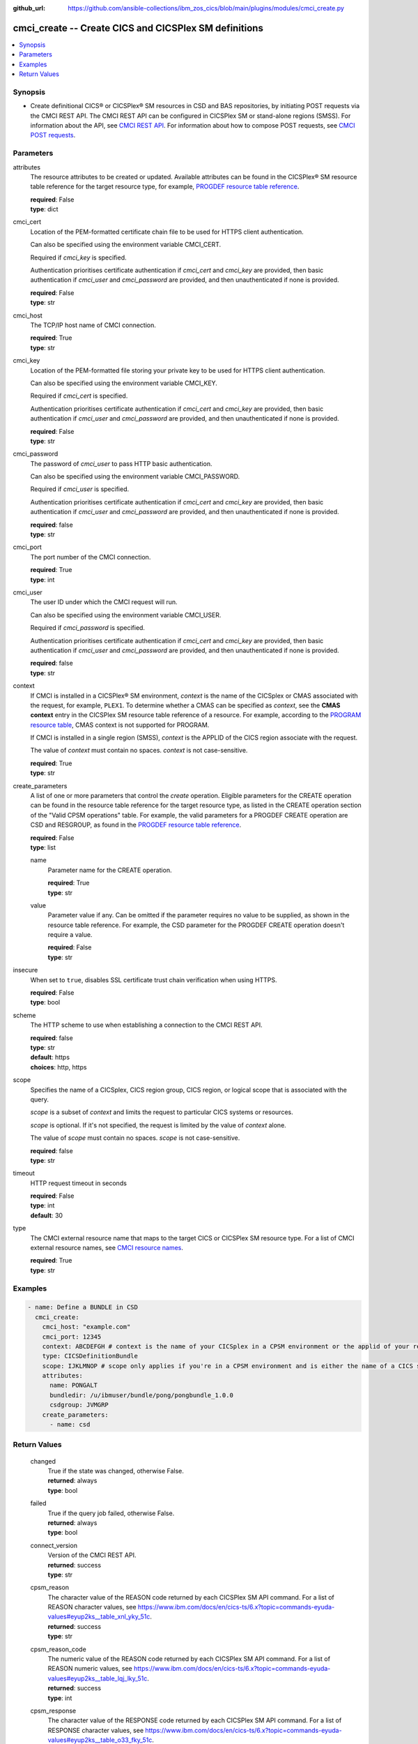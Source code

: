 .. ...............................................................................
.. © Copyright IBM Corporation 2020,2023                                         .
.. Apache License, Version 2.0 (see https://opensource.org/licenses/Apache-2.0)  .
.. ...............................................................................

:github_url: https://github.com/ansible-collections/ibm_zos_cics/blob/main/plugins/modules/cmci_create.py

.. _cmci_create_module:


cmci_create -- Create CICS and CICSPlex SM definitions
======================================================



.. contents::
   :local:
   :depth: 1


Synopsis
--------
- Create definitional CICS® or CICSPlex® SM resources in CSD and BAS repositories, by initiating POST requests via the CMCI REST API. The CMCI REST API can be configured in CICSPlex SM or stand-alone regions (SMSS). For information about the API, see \ `CMCI REST API <https://www.ibm.com/docs/en/cics-ts/latest?topic=programming-cmci-rest-api-reference>`__. For information about how to compose POST requests, see \ `CMCI POST requests <https://www.ibm.com/docs/en/cics-ts/latest?topic=requests-cmci-post>`__.





Parameters
----------


     
attributes
  The resource attributes to be created or updated. Available attributes can be found in the CICSPlex® SM resource table reference for the target resource type, for example, \ `PROGDEF resource table reference <https://www.ibm.com/docs/en/cics-ts/latest?topic=tables-progdef-resource-table>`__.


  | **required**: False
  | **type**: dict


     
cmci_cert
  Location of the PEM-formatted certificate chain file to be used for HTTPS client authentication.

  Can also be specified using the environment variable CMCI\_CERT.

  Required if :emphasis:`cmci\_key` is specified.

  Authentication prioritises certificate authentication if :emphasis:`cmci\_cert` and :emphasis:`cmci\_key` are provided, then basic authentication if :emphasis:`cmci\_user` and :emphasis:`cmci\_password` are provided, and then unauthenticated if none is provided.


  | **required**: False
  | **type**: str


     
cmci_host
  The TCP/IP host name of CMCI connection.


  | **required**: True
  | **type**: str


     
cmci_key
  Location of the PEM-formatted file storing your private key to be used for HTTPS client authentication.

  Can also be specified using the environment variable CMCI\_KEY.

  Required if :emphasis:`cmci\_cert` is specified.

  Authentication prioritises certificate authentication if :emphasis:`cmci\_cert` and :emphasis:`cmci\_key` are provided, then basic authentication if :emphasis:`cmci\_user` and :emphasis:`cmci\_password` are provided, and then unauthenticated if none is provided.


  | **required**: False
  | **type**: str


     
cmci_password
  The password of :emphasis:`cmci\_user` to pass HTTP basic authentication.

  Can also be specified using the environment variable CMCI\_PASSWORD.

  Required if :emphasis:`cmci\_user` is specified.

  Authentication prioritises certificate authentication if :emphasis:`cmci\_cert` and :emphasis:`cmci\_key` are provided, then basic authentication if :emphasis:`cmci\_user` and :emphasis:`cmci\_password` are provided, and then unauthenticated if none is provided.


  | **required**: false
  | **type**: str


     
cmci_port
  The port number of the CMCI connection.


  | **required**: True
  | **type**: int


     
cmci_user
  The user ID under which the CMCI request will run.

  Can also be specified using the environment variable CMCI\_USER.

  Required if :emphasis:`cmci\_password` is specified.

  Authentication prioritises certificate authentication if :emphasis:`cmci\_cert` and :emphasis:`cmci\_key` are provided, then basic authentication if :emphasis:`cmci\_user` and :emphasis:`cmci\_password` are provided, and then unauthenticated if none is provided.


  | **required**: false
  | **type**: str


     
context
  If CMCI is installed in a CICSPlex® SM environment, :emphasis:`context` is the name of the CICSplex or CMAS associated with the request, for example, :literal:`PLEX1`. To determine whether a CMAS can be specified as :emphasis:`context`\ , see the :strong:`CMAS context` entry in the CICSPlex SM resource table reference of a resource. For example, according to the \ `PROGRAM resource table <https://www.ibm.com/docs/en/cics-ts/latest?topic=tables-program-resource-table>`__\ , CMAS context is not supported for PROGRAM.

  If CMCI is installed in a single region (SMSS), :emphasis:`context` is the APPLID of the CICS region associate with the request.

  The value of :emphasis:`context` must contain no spaces. :emphasis:`context` is not case-sensitive.


  | **required**: True
  | **type**: str


     
create_parameters
  A list of one or more parameters that control the :emphasis:`create` operation. Eligible parameters for the CREATE operation can be found in the resource table reference for the target resource type, as listed in the CREATE operation section of the "Valid CPSM operations" table. For example, the valid parameters for a PROGDEF CREATE operation are CSD and RESGROUP, as found in the \ `PROGDEF resource table reference <https://www.ibm.com/docs/en/cics-ts/latest?topic=tables-progdef-resource-table>`__.


  | **required**: False
  | **type**: list


     
  name
    Parameter name for the CREATE operation.


    | **required**: True
    | **type**: str


     
  value
    Parameter value if any. Can be omitted if the parameter requires no value to be supplied, as shown in the resource table reference. For example, the CSD parameter for the PROGDEF CREATE operation doesn't require a value.


    | **required**: False
    | **type**: str



     
insecure
  When set to :literal:`true`\ , disables SSL certificate trust chain verification when using HTTPS.


  | **required**: False
  | **type**: bool


     
scheme
  The HTTP scheme to use when establishing a connection to the CMCI REST API.


  | **required**: false
  | **type**: str
  | **default**: https
  | **choices**: http, https


     
scope
  Specifies the name of a CICSplex, CICS region group, CICS region, or logical scope that is associated with the query.

  :emphasis:`scope` is a subset of :emphasis:`context` and limits the request to particular CICS systems or resources.

  :emphasis:`scope` is optional. If it's not specified, the request is limited by the value of :emphasis:`context` alone.

  The value of :emphasis:`scope` must contain no spaces. :emphasis:`scope` is not case-sensitive.


  | **required**: false
  | **type**: str


     
timeout
  HTTP request timeout in seconds


  | **required**: False
  | **type**: int
  | **default**: 30


     
type
  The CMCI external resource name that maps to the target CICS or CICSPlex SM resource type. For a list of CMCI external resource names, see \ `CMCI resource names <https://www.ibm.com/docs/en/cics-ts/latest?topic=reference-cmci-resource-names>`__.


  | **required**: True
  | **type**: str




Examples
--------

.. code-block:: yaml+jinja

   
   - name: Define a BUNDLE in CSD
     cmci_create:
       cmci_host: "example.com"
       cmci_port: 12345
       context: ABCDEFGH # context is the name of your CICSplex in a CPSM environment or the applid of your region in an SMSS environment
       type: CICSDefinitionBundle
       scope: IJKLMNOP # scope only applies if you're in a CPSM environment and is either the name of a CICS system definition (CSYSDEF) or CICS system group (CSYSGRP)
       attributes:
         name: PONGALT
         bundledir: /u/ibmuser/bundle/pong/pongbundle_1.0.0
         csdgroup: JVMGRP
       create_parameters:
         - name: csd









Return Values
-------------


   
                              
       changed
        | True if the state was changed, otherwise False.
      
        | **returned**: always
        | **type**: bool
      
      
                              
       failed
        | True if the query job failed, otherwise False.
      
        | **returned**: always
        | **type**: bool
      
      
                              
       connect_version
        | Version of the CMCI REST API.
      
        | **returned**: success
        | **type**: str
      
      
                              
       cpsm_reason
        | The character value of the REASON code returned by each CICSPlex SM API command. For a list of REASON character values, see https://www.ibm.com/docs/en/cics-ts/6.x?topic=commands-eyuda-values#eyup2ks__table_xnl_yky_51c.
      
        | **returned**: success
        | **type**: str
      
      
                              
       cpsm_reason_code
        | The numeric value of the REASON code returned by each CICSPlex SM API command. For a list of REASON numeric values, see https://www.ibm.com/docs/en/cics-ts/6.x?topic=commands-eyuda-values#eyup2ks__table_lqj_lky_51c.
      
        | **returned**: success
        | **type**: int
      
      
                              
       cpsm_response
        | The character value of the RESPONSE code returned by each CICSPlex SM API command. For a list of RESPONSE character values, see https://www.ibm.com/docs/en/cics-ts/6.x?topic=commands-eyuda-values#eyup2ks__table_o33_fky_51c.
      
        | **returned**: success
        | **type**: str
      
      
                              
       cpsm_response_code
        | The numeric value of the RESPONSE code returned by each CICSPlex SM API command. For a list of RESPONSE numeric values, see https://www.ibm.com/docs/en/cics-ts/6.x?topic=commands-eyuda-values#eyup2ks__table_mzv_4jy_51c.
      
        | **returned**: success
        | **type**: str
      
      
                              
       http_status
        | The message associated with HTTP status code that is returned by CMCI.
      
        | **returned**: success
        | **type**: str
      
      
                              
       http_status_code
        | The HTTP status code returned by CMCI.
      
        | **returned**: success
        | **type**: int
      
      
                              
       record_count
        | The number of records returned.
      
        | **returned**: success
        | **type**: int
      
      
                              
       records
        | A list of the returned records.
      
        | **returned**: success
        | **type**: list      
        | **sample**:

              .. code-block::

                       [{"_keydata": "C1D5E2C9E3C5E2E3", "aloadtime": "00:00:00.000000", "apist": "CICSAPI", "application": "", "applmajorver": "-1", "applmicrover": "-1", "applminorver": "-1", "basdefinever": "0", "cedfstatus": "CEDF", "changeagent": "CSDAPI", "changeagrel": "0730", "changetime": "2020-12-15T02:34:31.000000+00:00", "changeusrid": "YQCHEN", "coboltype": "NOTAPPLIC", "concurrency": "QUASIRENT", "copy": "NOTREQUIRED", "currentloc": "NOCOPY", "datalocation": "ANY", "definesource": "ANSITEST", "definetime": "2020-12-15T02:34:29.000000+00:00", "dynamstatus": "NOTDYNAMIC", "entrypoint": "FF000000", "execkey": "USEREXECKEY", "executionset": "FULLAPI", "eyu_cicsname": "IYCWEMW2", "eyu_cicsrel": "E730", "eyu_reserved": "0", "fetchcnt": "0", "fetchtime": "00:00:00.000000", "holdstatus": "NOTAPPLIC", "installagent": "CSDAPI", "installtime": "2020-12-15T02:34:33.000000+00:00", "installusrid": "YQCHEN", "jvmclass": "", "jvmserver": "", "language": "NOTDEFINED", "length": "0", "library": "", "librarydsn": "", "loadpoint": "FF000000", "lpastat": "NOTAPPLIC", "newcopycnt": "0", "operation": "", "pgrjusecount": "0", "platform": "", "program": "ANSITEST", "progtype": "PROGRAM", "remotename": "", "remotesystem": "", "removecnt": "0", "rescount": "0", "residency": "NONRESIDENT", "rloading": "0.000", "rplid": "0", "rremoval": "0.000", "runtime": "UNKNOWN", "ruse": "0.000", "sharestatus": "PRIVATE", "status": "DISABLED", "transid": "", "useagelstat": "0", "usecount": "0", "usefetch": "0.000"}]
            
      
      
                              
       request
        | Information about the request that was made to CMCI.
      
        | **returned**: success
        | **type**: dict
              
   
                              
        body
          | The XML body sent with the request, if any.
      
          | **returned**: success
          | **type**: str
      
      
                              
        method
          | The HTTP method used for the request.
      
          | **returned**: success
          | **type**: str
      
      
                              
        url
          | The URL used for the request.
      
          | **returned**: success
          | **type**: str
      
        
      
      
                              
       feedback
        | Diagnostic data from FEEDBACK records associated with the request
      
        | **returned**: cmci error
        | **type**: list
              
   
                              
        action
          | The name of the action that has failed.
      
          | **returned**: cmci error
          | **type**: str
      
      
                              
        attribute1
          | The name of one of up to six attributes associated with the error.
      
          | **returned**: cmci error
          | **type**: str
      
      
                              
        attribute2
          | The name of one of up to six attributes associated with the error.
      
          | **returned**: cmci error
          | **type**: str
      
      
                              
        attribute3
          | The name of one of up to six attributes associated with the error.
      
          | **returned**: cmci error
          | **type**: str
      
      
                              
        attribute4
          | The name of one of up to six attributes associated with the error.
      
          | **returned**: cmci error
          | **type**: str
      
      
                              
        attribute5
          | The name of one of up to six attributes associated with the error.
      
          | **returned**: cmci error
          | **type**: str
      
      
                              
        attribute6
          | The name of one of up to six attributes associated with the error.
      
          | **returned**: cmci error
          | **type**: str
      
      
                              
        eibfn
          | The function code associated with the request.
      
          | **returned**: cmci error
          | **type**: str
      
      
                              
        eibfn_alt
          | The name of the function associated with the request.
      
          | **returned**: cmci error
          | **type**: str
      
      
                              
        errorcode
          | The CICSPlex® SM error code associated with the resource.
      
          | **returned**: cmci error
          | **type**: str
      
      
                              
        eyu_cicsname
          | The name of the CICS region or CICSplex associated with the error.
      
          | **returned**: cmci error
          | **type**: str
      
      
                              
        keydata
          | A string of data that identifies the instance of a resource associated with the error.
      
          | **returned**: cmci error
          | **type**: str
      
      
                              
        resp
          | The CICS RESP code or the CICSPlex SM API EYUDA response code as a numeric value.
      
          | **returned**: cmci error
          | **type**: str
      
      
                              
        resp2
          | The CICS RESP2 code or the CICSPlex SM API EYUDA reason code as a numeric value.
      
          | **returned**: cmci error
          | **type**: str
      
      
                              
        resp_alt
          | The text equivalent for the resp value. For example, the text equivalent of a resp value of 16 is INVREQ.

      
          | **returned**: cmci error
          | **type**: str
      
      
                              
        installerror
          | Contains diagnostic data from a BINSTERR record associated with a CICS® management client interface PUT install request.

      
          | **returned**: cmci error
          | **type**: list
              
   
                              
         eibfn
            | The function code associated with the request.
      
            | **returned**: cmci error
            | **type**: str
      
      
                              
         eyu_cicsname
            | The name of the CICS region or CICSplex associated with the installation error.
      
            | **returned**: cmci error
            | **type**: str
      
      
                              
         cresp1
            | The CICS RESP code or the CICSPlex® SM API EYUDA response code as a numeric value.
      
            | **returned**: cmci error
            | **type**: str
      
      
                              
         cresp2
            | The CICS RESP2 code or the CICSPlex SM API EYUDA reason code as a numeric value.
      
            | **returned**: cmci error
            | **type**: str
      
      
                              
         errorcode
            | The CICSPlex SM error code associated with the resource.
      
            | **returned**: cmci error
            | **type**: str
      
      
                              
         ressname
            | The name of the resource associated with the error.
      
            | **returned**: cmci error
            | **type**: str
      
      
                              
         resver
            | The version number of the resource associated with the error.
      
            | **returned**: cmci error
            | **type**: str
      
        
      
      
                              
        inconsistentscope
          | Contains diagnostic data from a BINCONSC record associated with a CICS® management client interface PUT request.

      
          | **returned**: cmci error
          | **type**: list
              
   
                              
         eibfn
            | The function code associated with the request.
      
            | **returned**: cmci error
            | **type**: str
      
      
                              
         eyu_cicsname
            | The name of the CICS region or CICSplex associated with the installation error.
      
            | **returned**: cmci error
            | **type**: str
      
      
                              
         erroroperation
            | A numeric value that identifies the operation being performed when the error occurred.
      
            | **returned**: cmci error
            | **type**: str
      
      
                              
         errorcode
            | The CICSPlex® SM error code associated with the resource.
      
            | **returned**: cmci error
            | **type**: str
      
      
                              
         targetassignment
            | The assignment for the target scope.
      
            | **returned**: cmci error
            | **type**: str
      
      
                              
         targetdescription
            | The resource description for the target scope.
      
            | **returned**: cmci error
            | **type**: str
      
      
                              
         relatedassignment
            | The resource assignment for the related scope.
      
            | **returned**: cmci error
            | **type**: str
      
      
                              
         relateddescription
            | The resource description for the related scope.
      
            | **returned**: cmci error
            | **type**: str
      
      
                              
         relatedscope
            | The name of the related scope.
      
            | **returned**: cmci error
            | **type**: str
      
        
      
      
                              
        inconsistentset
          | Contains diagnostic data from a BINCONRS record associated with a CICS® management client interface PUT request.

      
          | **returned**: cmci error
          | **type**: list
              
   
                              
         candidatename
            | The name of the candidate resource.
      
            | **returned**: cmci error
            | **type**: str
      
      
                              
         candidateversion
            | The version number of the candidate resource.
      
            | **returned**: cmci error
            | **type**: str
      
      
                              
         candidategroup
            | The resource group of the candidate resource.
      
            | **returned**: cmci error
            | **type**: str
      
      
                              
         candidateassignment
            | The assignment of the candidate resource.
      
            | **returned**: cmci error
            | **type**: str
      
      
                              
         candidatedescription
            | The description of the candidate resource.
      
            | **returned**: cmci error
            | **type**: str
      
      
                              
         candidateusage
            | The assignment usage of the candidate resource.
      
            | **returned**: cmci error
            | **type**: str
      
      
                              
         candidatesystemgroup
            | The system group of the candidate resource.
      
            | **returned**: cmci error
            | **type**: str
      
      
                              
         candidatetype
            | The system type of the candidate resource.
      
            | **returned**: cmci error
            | **type**: str
      
      
                              
         candidateoverride
            | The assignment override of the candidate resource.
      
            | **returned**: cmci error
            | **type**: str
      
      
                              
         eyu_cicsname
            | The name of the CICS region associated with the installation error.
      
            | **returned**: cmci error
            | **type**: str
      
      
                              
         erroroperation
            | A numeric value that identifies that the operation being performed when the error occurred

      
            | **returned**: cmci error
            | **type**: str
      
      
                              
         existingname
            | The name of the existing resource.
      
            | **returned**: cmci error
            | **type**: str
      
      
                              
         existingversion
            | The version number of the existing resource.
      
            | **returned**: cmci error
            | **type**: str
      
      
                              
         existinggroup
            | The resource group of the existing resource.
      
            | **returned**: cmci error
            | **type**: str
      
      
                              
         existingassignment
            | The assignment of the existing resource.
      
            | **returned**: cmci error
            | **type**: str
      
      
                              
         existingdescription
            | The description of the existing resource.
      
            | **returned**: cmci error
            | **type**: str
      
      
                              
         existingusage
            | The assignment usage of the existing resource.
      
            | **returned**: cmci error
            | **type**: str
      
      
                              
         existingsystemgroup
            | The system group of the existing resource.
      
            | **returned**: cmci error
            | **type**: str
      
      
                              
         existingtype
            | The system type of the existing resource.
      
            | **returned**: cmci error
            | **type**: str
      
      
                              
         existingoverride
            | The assignment override of the existing resource.
      
            | **returned**: cmci error
            | **type**: str
      
        
      
        
      
        
